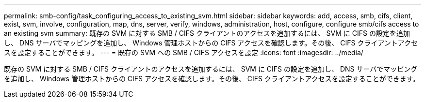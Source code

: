 ---
permalink: smb-config/task_configuring_access_to_existing_svm.html 
sidebar: sidebar 
keywords: add, access, smb, cifs, client, exist, svm, involve, configuration, map, dns, server, verify, windows, administration, host, configure, configure smb/cifs access to an existing svm 
summary: 既存の SVM に対する SMB / CIFS クライアントのアクセスを追加するには、 SVM に CIFS の設定を追加し、 DNS サーバでマッピングを追加し、 Windows 管理ホストからの CIFS アクセスを確認します。その後、 CIFS クライアントアクセスを設定することができます。 
---
= 既存の SVM への SMB / CIFS アクセスを設定
:icons: font
:imagesdir: ../media/


[role="lead"]
既存の SVM に対する SMB / CIFS クライアントのアクセスを追加するには、 SVM に CIFS の設定を追加し、 DNS サーバでマッピングを追加し、 Windows 管理ホストからの CIFS アクセスを確認します。その後、 CIFS クライアントアクセスを設定することができます。
